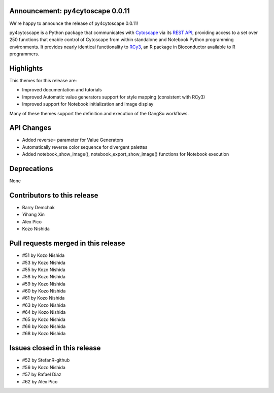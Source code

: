 Announcement: py4cytoscape 0.0.11
---------------------------------

We're happy to announce the release of py4cytoscape 0.0.11!

py4cytoscape is a Python package that communicates with `Cytoscape <https://cytoscape.org>`_
via its `REST API <https://pubmed.ncbi.nlm.nih.gov/31477170/>`_, providing access to a set over 250 functions that
enable control of Cytoscape from within standalone and Notebook Python programming environments. It provides
nearly identical functionality to `RCy3 <https://www.ncbi.nlm.nih.gov/pmc/articles/PMC6880260/>`_, an R package in
Bioconductor available to R programmers.


Highlights
----------

This themes for this release are:

* Improved documentation and tutorials
* Improved Automatic value generators support for style mapping (consistent with RCy3)
* Improved support for Notebook initialization and image display

Many of these themes support the definition and execution of the GangSu workflows.

API Changes
-----------

* Added reverse= parameter for Value Generators
* Automatically reverse color sequence for divergent palettes
* Added notebook_show_image(), notebook_export_show_image() functions for Notebook execution

Deprecations
------------

None

Contributors to this release
----------------------------

- Barry Demchak
- Yihang Xin
- Alex Pico
- Kozo Nishida

Pull requests merged in this release
------------------------------------

- #51 by Kozo Nishida
- #53 by Kozo Nishida
- #55 by Kozo Nishida
- #58 by Kozo Nishida
- #59 by Kozo Nishida
- #60 by Kozo Nishida
- #61 by Kozo Nishida
- #63 by Kozo Nishida
- #64 by Kozo Nishida
- #65 by Kozo Nishida
- #66 by Kozo Nishida
- #68 by Kozo Nishida


Issues closed in this release
------------------------------------

- #52 by StefanR-github
- #56 by Kozo Nishida
- #57 by Rafael Diaz
- #62 by Alex Pico


